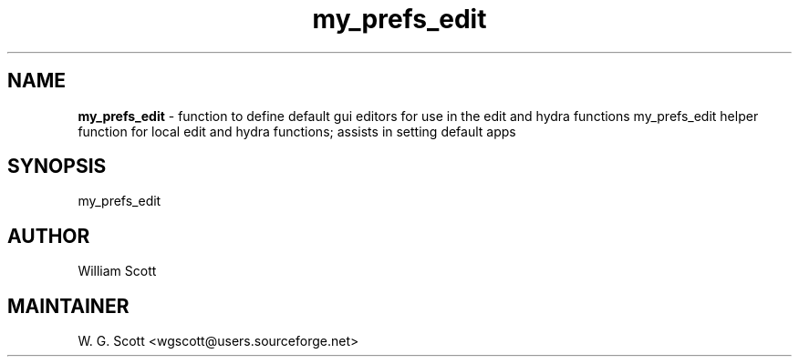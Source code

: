 .TH my_prefs_edit 7 "August 5, 2005" "Mac OS X" "Mac OS X Darwin ZSH customization" 
.SH NAME
.B my_prefs_edit
\- function to define default gui editors for use in the edit and hydra functions my_prefs_edit helper function for local edit and hydra functions; assists in setting default apps

.SH SYNOPSIS
my_prefs_edit

.SH AUTHOR
William Scott 

.SH MAINTAINER
W. G. Scott <wgscott@users.sourceforge.net> 
